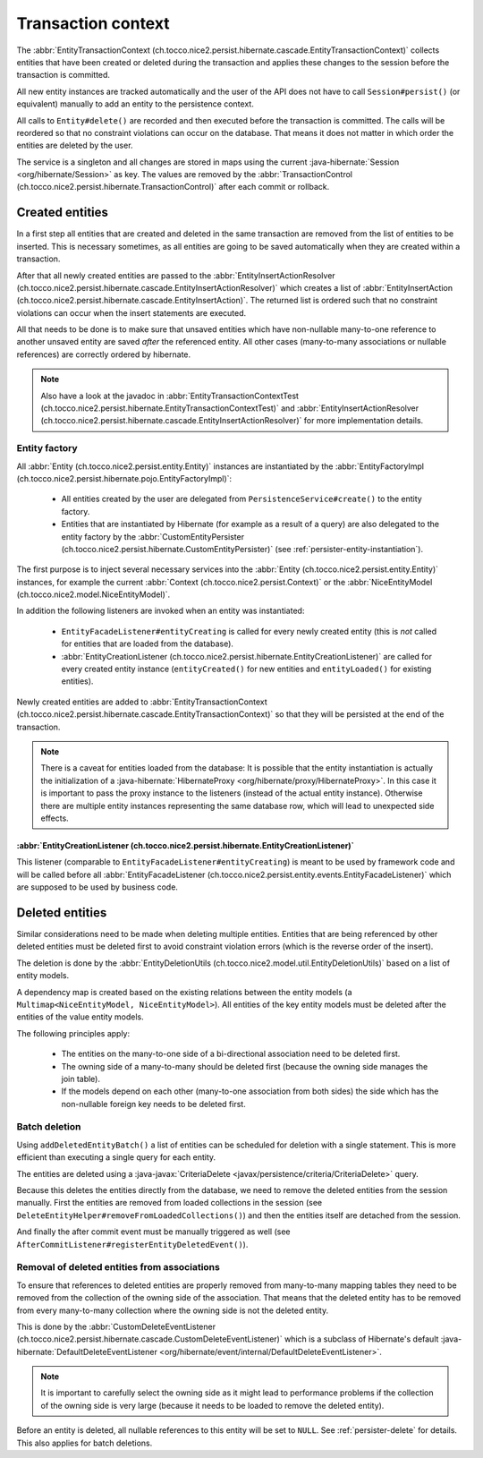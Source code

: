 .. _transaction-context:

Transaction context
===================

The :abbr:`EntityTransactionContext (ch.tocco.nice2.persist.hibernate.cascade.EntityTransactionContext)` collects
entities that have been created or deleted during the transaction and applies these changes to the session before
the transaction is committed.

All new entity instances are tracked automatically and the user of the API does not have to call ``Session#persist()``
(or equivalent) manually to add an entity to the persistence context.

All calls to ``Entity#delete()`` are recorded and then executed before the transaction is committed. The calls
will be reordered so that no constraint violations can occur on the database. That means it does not matter in which
order the entities are deleted by the user.

The service is a singleton and all changes are stored in maps using the current :java-hibernate:`Session <org/hibernate/Session>`
as key. The values are removed by the :abbr:`TransactionControl (ch.tocco.nice2.persist.hibernate.TransactionControl)`
after each commit or rollback.

Created entities
----------------

In a first step all entities that are created and deleted in the same transaction are removed from the list
of entities to be inserted. This is necessary sometimes, as all entities are going to be saved automatically
when they are created within a transaction.

After that all newly created entities are passed to the :abbr:`EntityInsertActionResolver (ch.tocco.nice2.persist.hibernate.cascade.EntityInsertActionResolver)`
which creates a list of :abbr:`EntityInsertAction (ch.tocco.nice2.persist.hibernate.cascade.EntityInsertAction)`.
The returned list is ordered such that no constraint violations can occur when the insert statements are executed.

All that needs to be done is to make sure that unsaved entities which have non-nullable many-to-one reference
to another unsaved entity are saved *after* the referenced entity. All other cases (many-to-many associations or nullable
references) are correctly ordered by hibernate.

.. note::

    Also have a look at the javadoc in :abbr:`EntityTransactionContextTest (ch.tocco.nice2.persist.hibernate.EntityTransactionContextTest)`
    and :abbr:`EntityInsertActionResolver (ch.tocco.nice2.persist.hibernate.cascade.EntityInsertActionResolver)`
    for more implementation details.

Entity factory
^^^^^^^^^^^^^^

All :abbr:`Entity (ch.tocco.nice2.persist.entity.Entity)` instances are instantiated by the :abbr:`EntityFactoryImpl (ch.tocco.nice2.persist.hibernate.pojo.EntityFactoryImpl)`:

    * All entities created by the user are delegated from ``PersistenceService#create()`` to the entity factory.
    * Entities that are instantiated by Hibernate (for example as a result of a query) are also delegated to
      the entity factory by the :abbr:`CustomEntityPersister (ch.tocco.nice2.persist.hibernate.CustomEntityPersister)` (see :ref:`persister-entity-instantiation`).

The first purpose is to inject several necessary services into the :abbr:`Entity (ch.tocco.nice2.persist.entity.Entity)`
instances, for example the current :abbr:`Context (ch.tocco.nice2.persist.Context)` or the :abbr:`NiceEntityModel (ch.tocco.nice2.model.NiceEntityModel)`.

In addition the following listeners are invoked when an entity was instantiated:

    * ``EntityFacadeListener#entityCreating`` is called for every newly created entity (this is *not* called for entities that are loaded from the database).
    * :abbr:`EntityCreationListener (ch.tocco.nice2.persist.hibernate.EntityCreationListener)` are called for every
      created entity instance (``entityCreated()`` for new entities and ``entityLoaded()`` for existing entities).

Newly created entities are added to :abbr:`EntityTransactionContext (ch.tocco.nice2.persist.hibernate.cascade.EntityTransactionContext)`
so that they will be persisted at the end of the transaction.

.. note::

    There is a caveat for entities loaded from the database: It is possible that the entity instantiation is actually
    the initialization of a :java-hibernate:`HibernateProxy <org/hibernate/proxy/HibernateProxy>`. In this case it is important
    to pass the proxy instance to the listeners (instead of the actual entity instance). Otherwise there are multiple
    entity instances representing the same database row, which will lead to unexpected side effects.

:abbr:`EntityCreationListener (ch.tocco.nice2.persist.hibernate.EntityCreationListener)`
~~~~~~~~~~~~~~~~~~~~~~~~~~~~~~~~~~~~~~~~~~~~~~~~~~~~~~~~~~~~~~~~~~~~~~~~~~~~~~~~~~~~~~~~~~~

This listener (comparable to ``EntityFacadeListener#entityCreating``) is meant to be used by framework
code and will be called before all :abbr:`EntityFacadeListener (ch.tocco.nice2.persist.entity.events.EntityFacadeListener)`
which are supposed to be used by business code.


Deleted entities
----------------

Similar considerations need to be made when deleting multiple entities. Entities that are being referenced by other
deleted entities must be deleted first to avoid constraint violation errors (which is the reverse order of the insert).

The deletion is done by the :abbr:`EntityDeletionUtils (ch.tocco.nice2.model.util.EntityDeletionUtils)` based on a
list of entity models.

A dependency map is created based on the existing relations between the entity models (a ``Multimap<NiceEntityModel, NiceEntityModel>``).
All entities of the key entity models must be deleted after the entities of the value entity models.

The following principles apply:

    * The entities on the many-to-one side of a bi-directional association need to be deleted first.
    * The owning side of a many-to-many should be deleted first (because the owning side manages the join table).
    * If the models depend on each other (many-to-one association from both sides) the side which has the non-nullable foreign key needs to be deleted first.

.. todo::

    Can the same ordering code be used for both created and deleted entities?

Batch deletion
^^^^^^^^^^^^^^
Using ``addDeletedEntityBatch()`` a list of entities can be scheduled for deletion with a single statement. This is more
efficient than executing a single query for each entity.

The entities are deleted using a :java-javax:`CriteriaDelete <javax/persistence/criteria/CriteriaDelete>` query.

Because this deletes the entities directly from the database, we need to remove the deleted entities from the session manually.
First the entities are removed from loaded collections in the session (see ``DeleteEntityHelper#removeFromLoadedCollections()``)
and then the entities itself are detached from the session.

And finally the after commit event must be manually triggered as well (see ``AfterCommitListener#registerEntityDeletedEvent()``).

.. _delete_event_listener:

Removal of deleted entities from associations
^^^^^^^^^^^^^^^^^^^^^^^^^^^^^^^^^^^^^^^^^^^^^

To ensure that references to deleted entities are properly removed from many-to-many mapping tables they need to be
removed from the collection of the owning side of the association.
That means that the deleted entity has to be removed from every many-to-many collection where the owning side is not
the deleted entity.

This is done by the :abbr:`CustomDeleteEventListener (ch.tocco.nice2.persist.hibernate.cascade.CustomDeleteEventListener)`
which is a subclass of Hibernate's default :java-hibernate:`DefaultDeleteEventListener <org/hibernate/event/internal/DefaultDeleteEventListener>`.

.. note::

    It is important to carefully select the owning side as it might lead to performance problems if the collection
    of the owning side is very large (because it needs to be loaded to remove the deleted entity).

Before an entity is deleted, all nullable references to this entity will be set to ``NULL``. See :ref:`persister-delete`
for details. This also applies for batch deletions.